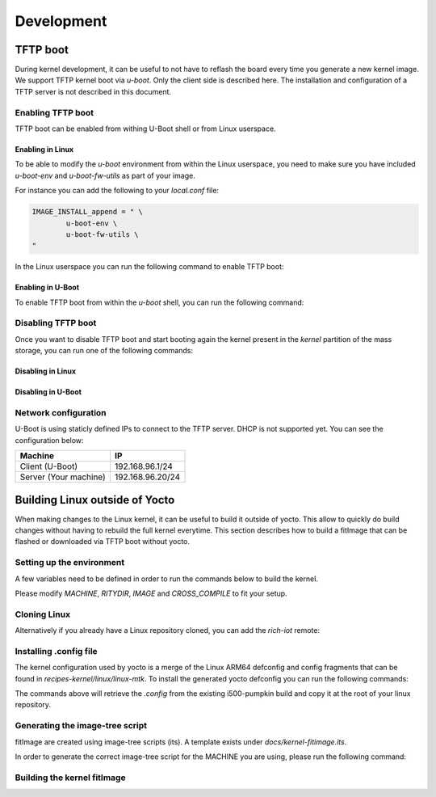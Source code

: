 Development
===========

TFTP boot
---------

During kernel development, it can be useful to not have to reflash the board
every time you generate a new kernel image. We support TFTP kernel boot via
`u-boot`.
Only the client side is described here. The installation and configuration
of a TFTP server is not described in this document.

Enabling TFTP boot
^^^^^^^^^^^^^^^^^^

TFTP boot can be enabled from withing U-Boot shell or from Linux userspace.

Enabling in Linux
~~~~~~~~~~~~~~~~~

To be able to modify the `u-boot` environment from within the Linux userspace,
you need to make sure you have included `u-boot-env` and `u-boot-fw-utils` as
part of your image.

For instance you can add the following to your `local.conf` file:

.. code::

	IMAGE_INSTALL_append = " \
		u-boot-env \
		u-boot-fw-utils \
	"

In the Linux userspace you can run the following command to enable TFTP boot:

.. prompt:: bash $

	fw_setenv force_tftpboot 1

Enabling in U-Boot
~~~~~~~~~~~~~~~~~~

To enable TFTP boot from within the `u-boot` shell, you can run the following
command:

.. prompt:: u-boot =>

	setenv force_tftpboot 1

Disabling TFTP boot
^^^^^^^^^^^^^^^^^^^

Once you want to disable TFTP boot and start booting again the kernel present
in the `kernel` partition of the mass storage, you can run one of the following
commands:

Disabling in Linux
~~~~~~~~~~~~~~~~~~

.. prompt:: bash $

	fw_setenv force_tftpboot 0

Disabling in U-Boot
~~~~~~~~~~~~~~~~~~~

.. prompt:: u-boot =>

	setenv force_tftpboot 0

Network configuration
^^^^^^^^^^^^^^^^^^^^^

U-Boot is using staticly defined IPs to connect to the TFTP server. DHCP is
not supported yet. You can see the configuration below:

+-----------------------+------------------+
| Machine               | IP               |
+=======================+==================+
| Client (U-Boot)       | 192.168.96.1/24  |
+-----------------------+------------------+
| Server (Your machine) | 192.168.96.20/24 |
+-----------------------+------------------+

Building Linux outside of Yocto
-------------------------------

When making changes to the Linux kernel, it can be useful to build it outside
of yocto. This allow to quickly do build changes without having to rebuild the
full kernel everytime. This section describes how to build a fitImage that
can be flashed or downloaded via TFTP boot without yocto.

Setting up the environment
^^^^^^^^^^^^^^^^^^^^^^^^^^

A few variables need to be defined in order to run the commands below to build
the kernel.

.. prompt:: bash $

	MACHINE=i500-pumpkin
	RITYDIR=/path/to/rich-iot
	IMAGENAME=core-image-weston
	export ARCH=arm64
	export CROSS_COMPILE=aarch64-linux-gnu-
	export DTC_FLAGS=-@

Please modify `MACHINE`, `RITYDIR`, `IMAGE` and `CROSS_COMPILE` to fit
your setup.

Cloning Linux
^^^^^^^^^^^^^

.. prompt:: bash $

	git clone git@gitlab.com:baylibre/rich-iot/linux.git

Alternatively if you already have a Linux repository cloned, you can add
the `rich-iot` remote:

.. prompt:: bash $

	 cd /path/to/linux
	 git remote add rich-iot git@gitlab.com:baylibre/rich-iot/linux.git

Installing .config file
^^^^^^^^^^^^^^^^^^^^^^^

The kernel configuration used by yocto is a merge of the Linux ARM64 defconfig
and config fragments that can be found in `recipes-kernel/linux/linux-mtk`.
To install the generated yocto defconfig you can run the following commands:

.. prompt:: bash $ auto

	$ cd linux
	$ $RITYDIR/src/meta-mediatek-bsp/scripts/copy_kernel_config.sh $RITYDIR $MACHINE $IMAGENAME
	Copying kernel config to i500-pumpkin-config...
	$ mv i500-pumpkin-config .config

The commands above will retrieve the `.config` from the existing i500-pumpkin
build and copy it at the root of your linux repository.

Generating the image-tree script
^^^^^^^^^^^^^^^^^^^^^^^^^^^^^^^^

fitImage are created using image-tree scripts (its). A template exists
under `docs/kernel-fitimage.its`.

In order to generate the correct image-tree script for the MACHINE you are using,
please run the following command:

.. prompt:: bash $

	$RITYDIR/src/meta-mediatek-bsp/scripts/generate_kernel_its.sh $RITYDIR $MACHINE $IMAGENAME

Building the kernel fitImage
^^^^^^^^^^^^^^^^^^^^^^^^^^^^

.. prompt:: bash $

	make
	mkimage -f $MACHINE.its fitImage
